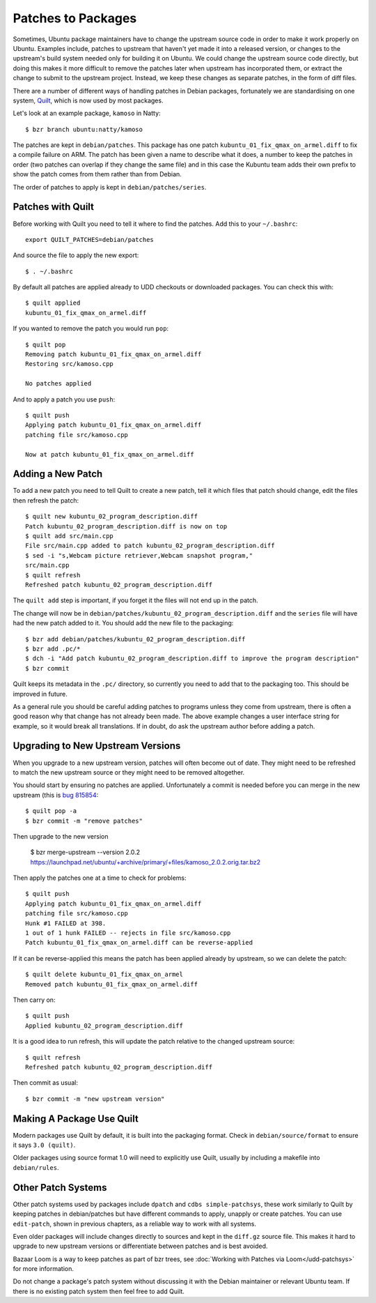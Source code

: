 ===================
Patches to Packages
===================

Sometimes, Ubuntu package maintainers have to change the upstream source code
in order to make it work properly on Ubuntu.  Examples include, patches to
upstream that haven't yet made it into a released version, or changes to the
upstream's build system needed only for building it on Ubuntu.  We could
change the upstream source code directly, but doing this makes it more
difficult to remove the patches later when upstream has incorporated them, or
extract the change to submit to the upstream project.  Instead, we keep these
changes as separate patches, in the form of diff files.

There are a number of different ways of handling patches in Debian packages,
fortunately we are standardising on one system, `Quilt`_, which is now used by
most packages.

Let's look at an example package, ``kamoso`` in Natty::

    $ bzr branch ubuntu:natty/kamoso

The patches are kept in ``debian/patches``.  This package has one patch
``kubuntu_01_fix_qmax_on_armel.diff`` to fix a compile failure on ARM.  The
patch has been given a name to describe what it does, a number to keep the
patches in order (two patches can overlap if they change the same file) and in
this case the Kubuntu team adds their own prefix to show the patch comes from
them rather than from Debian.

The order of patches to apply is kept in ``debian/patches/series``.

Patches with Quilt
------------------

Before working with Quilt you need to tell it where to find the patches.  Add
this to your ``~/.bashrc``::

    export QUILT_PATCHES=debian/patches

And source the file to apply the new export::

    $ . ~/.bashrc

By default all patches are applied already to UDD checkouts or downloaded
packages.  You can check this with::

    $ quilt applied
    kubuntu_01_fix_qmax_on_armel.diff

If you wanted to remove the patch you would run ``pop``::

    $ quilt pop
    Removing patch kubuntu_01_fix_qmax_on_armel.diff
    Restoring src/kamoso.cpp

    No patches applied

And to apply a patch you use ``push``::

    $ quilt push
    Applying patch kubuntu_01_fix_qmax_on_armel.diff
    patching file src/kamoso.cpp

    Now at patch kubuntu_01_fix_qmax_on_armel.diff


Adding a New Patch
-------------------

To add a new patch you need to tell Quilt to create a new patch, tell it which
files that patch should change, edit the files then refresh the patch::

    $ quilt new kubuntu_02_program_description.diff
    Patch kubuntu_02_program_description.diff is now on top
    $ quilt add src/main.cpp
    File src/main.cpp added to patch kubuntu_02_program_description.diff
    $ sed -i "s,Webcam picture retriever,Webcam snapshot program,"
    src/main.cpp
    $ quilt refresh
    Refreshed patch kubuntu_02_program_description.diff

The ``quilt add`` step is important, if you forget it the files will not end up
in the patch.

The change will now be in
``debian/patches/kubuntu_02_program_description.diff`` and the ``series``
file will have had the new patch added to it.  You should add the new file to
the packaging::

    $ bzr add debian/patches/kubuntu_02_program_description.diff
    $ bzr add .pc/*
    $ dch -i "Add patch kubuntu_02_program_description.diff to improve the program description"
    $ bzr commit

Quilt keeps its metadata in the ``.pc/`` directory, so currently you need to
add that to the packaging too.  This should be improved in future.

As a general rule you should be careful adding patches to programs unless
they come from upstream, there is often a good reason why that change has not
already been made.  The above example changes a user interface string for
example, so it would break all translations.  If in doubt, do ask the upstream
author before adding a patch.

Upgrading to New Upstream Versions
-----------------------------------

When you upgrade to a new upstream version, patches will often become out of
date.  They might need to be refreshed to match the new upstream source or they
might need to be removed altogether.

You should start by ensuring no patches are applied.  Unfortunately a commit is
needed before you can merge in the new upstream (this is `bug 815854`_::

    $ quilt pop -a
    $ bzr commit -m "remove patches"

Then upgrade to the new version

    $ bzr merge-upstream --version 2.0.2 https://launchpad.net/ubuntu/+archive/primary/+files/kamoso_2.0.2.orig.tar.bz2

Then apply the patches one at a time to check for problems::

    $ quilt push
    Applying patch kubuntu_01_fix_qmax_on_armel.diff
    patching file src/kamoso.cpp
    Hunk #1 FAILED at 398.
    1 out of 1 hunk FAILED -- rejects in file src/kamoso.cpp
    Patch kubuntu_01_fix_qmax_on_armel.diff can be reverse-applied

If it can be reverse-applied this means the patch has been applied already by
upstream, so we can delete the patch::

    $ quilt delete kubuntu_01_fix_qmax_on_armel
    Removed patch kubuntu_01_fix_qmax_on_armel.diff

Then carry on::

    $ quilt push
    Applied kubuntu_02_program_description.diff

It is a good idea to run refresh, this will update the patch relative to the
changed upstream source::

    $ quilt refresh
    Refreshed patch kubuntu_02_program_description.diff

Then commit as usual::

    $ bzr commit -m "new upstream version"


Making A Package Use Quilt
-----------------------------

Modern packages use Quilt by default, it is built into the packaging
format.  Check in ``debian/source/format`` to ensure it says ``3.0
(quilt)``.

Older packages using source format 1.0 will need to explicitly use
Quilt, usually by including a makefile into ``debian/rules``.


Other Patch Systems
--------------------

Other patch systems used by packages include ``dpatch`` and ``cdbs
simple-patchsys``, these work similarly to Quilt by keeping patches in
debian/patches but have different commands to apply, unapply or create patches.
You can use ``edit-patch``, shown in previous chapters, as a reliable way to
work with all systems.

Even older packages will include changes directly to sources and kept in the
``diff.gz`` source file.  This makes it hard to upgrade to new upstream
versions or differentiate between patches and is best avoided.

Bazaar Loom is a way to keep patches as part of bzr trees, see :doc:`Working
with Patches via Loom</udd-patchsys>` for more information.

Do not change a package's patch system without discussing it with the Debian
maintainer or relevant Ubuntu team.  If there is no existing patch system then
feel free to add Quilt.

.. _`Quilt`: http://wiki.debian.org/UsingQuilt
.. _`bug 815854`: https://bugs.launchpad.net/bzr-builddeb/+bug/815854
